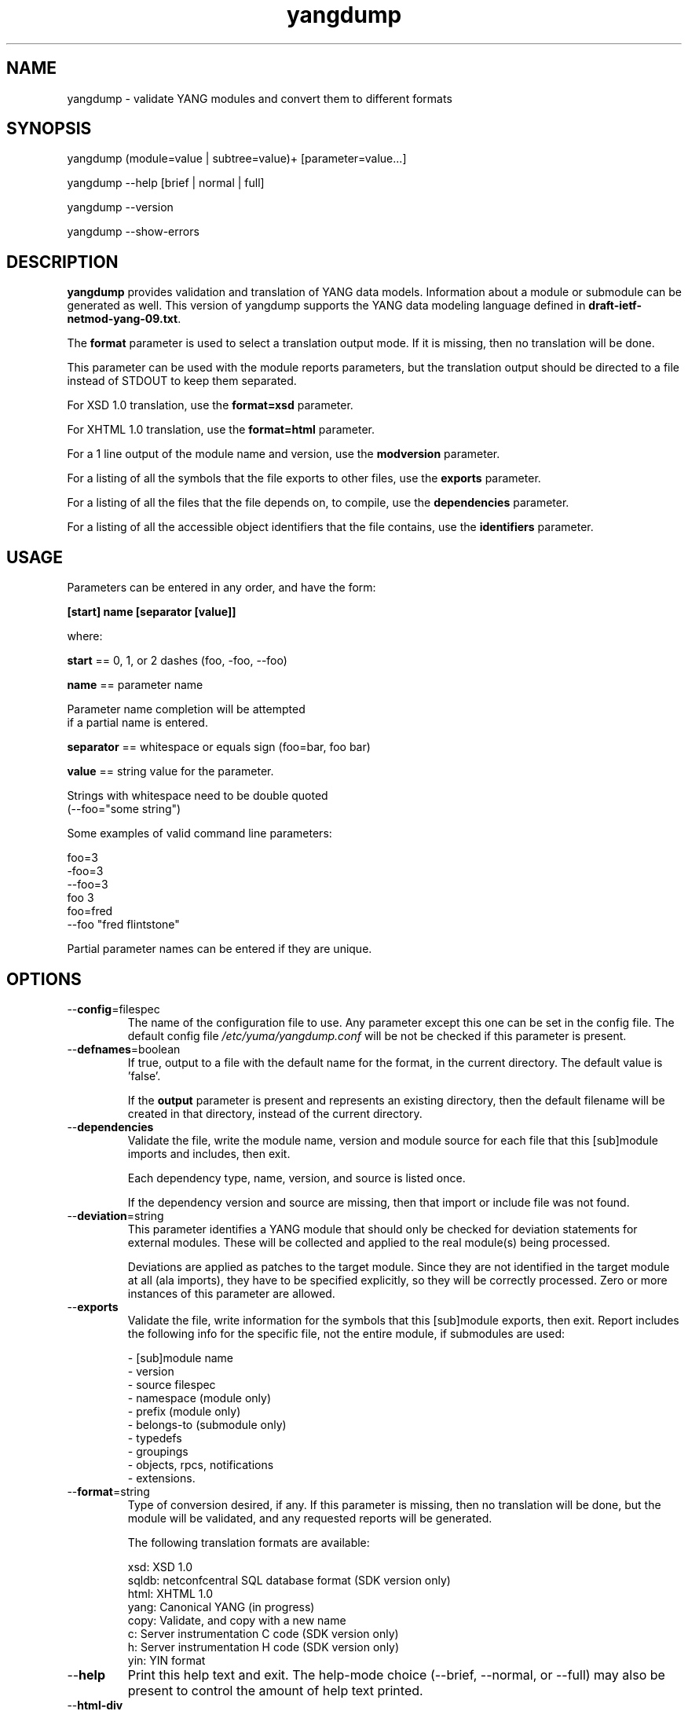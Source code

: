 .\" Process this file with
.\" nroff -e -mandoc foo.1
.\"
.TH yangdump 1 "January 25, 2010" Linux "yangdump 0.10"
.SH NAME
yangdump \- validate YANG modules and convert them to different formats

.SH SYNOPSIS
.nf

   yangdump (module=value | subtree=value)+ [parameter=value...]

   yangdump  --help [brief | normal | full]

   yangdump  --version

   yangdump  --show-errors

.fi
.SH DESCRIPTION
.B yangdump
provides validation and translation of YANG data models.
Information about a module or submodule can be generated as well.
This version of yangdump supports the YANG data modeling language
defined in \fBdraft-ietf-netmod-yang-09.txt\fP.

The \fBformat\fP parameter is used to select a translation output mode.
If it is missing, then no translation will be done.

This parameter can be used with the module reports parameters,
but the translation output should be directed to a file
instead of STDOUT to keep them separated.

For XSD 1.0 translation, use the \fBformat=xsd\fP parameter.

For XHTML 1.0 translation, use the \fBformat=html\fP parameter.
    
For a 1 line output of the module name and version,
use the \fBmodversion\fP parameter.
    
For a listing of all the symbols that the file exports
to other files, use the \fBexports\fP parameter.
    
For a listing of all the files that the file depends on,
to compile, use the \fBdependencies\fP parameter.
    
For a listing of all the accessible object identifiers that
the file contains, use the \fBidentifiers\fP parameter.

.SH USAGE
Parameters can be entered in any order, and have the form:

   \fB[start] name [separator [value]]\fP

where:

    \fBstart\fP == 0, 1, or 2 dashes (foo, -foo, --foo)

    \fBname\fP == parameter name
.nf

         Parameter name completion will be attempted 
         if a partial name is entered.

.fi
    \fBseparator\fP == whitespace or equals sign (foo=bar, foo bar)

    \fBvalue\fP == string value for the parameter.
.nf

         Strings with whitespace need to be double quoted 
         (--foo="some string")

.fi
Some examples of valid command line parameters:
.nf

   foo=3
   -foo=3
   --foo=3
   foo 3
   foo=fred
   --foo "fred flintstone"
.fi

Partial parameter names can be entered if they are unique.

.SH OPTIONS
.IP --\fBconfig\fP=filespec
The name of the configuration file to use.
Any parameter except this one can be set in the config file.
The default config file 
.I /etc/yuma/yangdump.conf
will be not be checked if this parameter is present.
.IP --\fBdefnames\fP=boolean
If true, output to a file with the default name for the format,
in the current directory. The default value is 'false'.

If the \fBoutput\fP parameter is present and represents
an existing directory, then the default filename
will be created in that directory, instead of the
current directory.
.IP --\fBdependencies\fP
Validate the file, write the module name, version 
and module source for each file that this [sub]module
imports and includes, then exit.
        
Each dependency type, name, version, and source
is listed once. 
        
If the dependency version and source are missing,
then that import or include file was not found.
.IP --\fBdeviation\fP=string
 This parameter identifies a YANG module that
should only be checked for deviation statements
for external modules.  These will be collected
and applied to the real module(s) being processed.
       
Deviations are applied as patches to the target module.
Since they are not identified in the target module at
all (ala imports), they have to be specified
explicitly, so they will be correctly processed.
Zero or more instances of this parameter are allowed.
.IP --\fBexports\fP
Validate the file, write information for the symbols
that this [sub]module exports, then exit.  Report
includes the following info for the specific file,
not the entire module, if submodules are used:
.nf

   - [sub]module name
   - version
   - source filespec
   - namespace (module only)
   - prefix (module only)
   - belongs-to (submodule only)
   - typedefs
   - groupings
   - objects, rpcs, notifications
   - extensions.

.fi
.IP --\fBformat\fP=string
Type of conversion desired, if any. If this
parameter is missing, then no translation
will be done, but the module will be validated,
and any requested reports will be generated.

The following translation formats are available:

.nf

   xsd:   XSD 1.0 
   sqldb: netconfcentral SQL database format (SDK version only)
   html:  XHTML 1.0
   yang:  Canonical YANG (in progress)
   copy:  Validate, and copy with a new name
   c:     Server instrumentation C code (SDK version only)
   h:     Server instrumentation H code (SDK version only)
   yin:   YIN format

.fi
.IP --\fBhelp\fP
Print this help text and exit.
The help-mode choice (--brief, --normal, or --full) may also be present
to control the amount of help text printed.
.IP --\fBhtml-div\fP
If HTML translation is requested, then this parameter will
cause the output to be a single <div> element, instead of
an entire HTML file.  This allows the HTML translation
to be easily integrated within more complex WEB pages,
but the proper CSS definitions need to be present for the 
HTML to render properly. 

The default filename extension will be '.div' instead of '.html'
if this parameter is present.  The contents will be well-formed
XHTML 1.0, but without any namespace declarations.
.IP --\fBhtml-toc\fP=string
The HTML Table of Contents output mode.
Ignored unless the \fBformat\fP parameter is
set to \fBhtml\fP.  Default is \fBmenu\fP.

Values:
.nf

   - none: no ToC generated
   - plain: plain list ToC generated
   - menu: drop-down menu ToC generated.

.fi
.IP --\fBidentifiers\fP
Validate the file, write the list of object identifiers,
that this [sub]module contains, then exit.
        
Each accessible object node is listed once,
including all child nodes.  Notifications and
RPC methods are considered top-level objects,
and have object identifiers as well as configuration
and state data..
.IP --\fBindent\fP=number
Number of spaces to indent (0..9) in formatted output.
The default is 3 spaces.
.IP --\fBlog\fP=filespec
Filespec for the log file to use instead of STDOUT.
If this string begins with a '~' character,
then a username is expected to follow or
a directory separator character.  If it begins
with a '$' character, then an environment variable
name is expected to follow.
.IP --\fBlog-append\fP
If present, the log will be appended not over-written.
If not, the log will be over-written.
Only meaningful if the \fBlog\fP parameter is
also present.
.IP --\fBlog-level\fP=enum
Sets the debug logging level for the program.
.IP --\fBmodpath\fP=list
Directory search path for YANG and YIN files.
Overrides the YUMA_MODPATH environment variable.
.IP --\fBmodule\fP=string
YANG or YIN source module name to validate and convert.

If this string represents a filespec, 
ending with the \fB.yang\fP or \fB.yin\fP extension,
then only that file location will be checked.

If this string represents a module name, then
the module search path will be checked for
a file the \fB.yang\fP or \fB.yin\fP extension.

If this string begins with a '~' character,
then a username is expected to follow or
a directory separator character.  If it begins
with a '$' character, then an environment variable
name is expected to follow.
.nf

      ~/some/path ==> <my-home-dir>/some/path

      ~fred/some/path ==> <fred-home-dir>/some/path

      $workdir/some/path ==> <workdir-env-var>/some/path
.fi
.IP --\fBmodversion\fP
Validate the file, write the [sub]module 
name, version and source filespec, then exit.
.IP --\fBobjview\fP=string
Determines how objects are generated in HTML and YANG outputs.
The default mode is the \fBraw\fP view.
XSD output is always \fBcooked\fP, since refined groupings
and locally-scoped definitions are not supported in XSD.
Values:
.nf

   raw -- output includes augment and uses clauses, not the
          expanded results of those clauses.
  
   cooked -- output does not include augment or uses clauses,
            just the objects generated from those clauses.
.fi
.IP --\fBoutput\fP=filespec
Output file name to use. 
Default is STDOUT if none specified and the
\fBdefname\fP parameter is also missing.

If this parameter represents an existing directory,
then the \fBdefnames\fP parameter will be assumed by
default, and the translation output file(s) will be
generated in the specified directory.

If this parameter represents a file name,
then the \fBdefnames\fP parameter will be ignored,
and all translation output will be directed
to the specified file.

If this string begins with a '~' character,
then a username is expected to follow or
a directory separator character.  If it begins
with a '$' character, then an environment variable
name is expected to follow.
.nf

      ~/some/path ==> <my-home-dir>/some/path

      ~fred/some/path ==> <fred-home-dir>/some/path

      $workdir/some/path ==> <workdir-env-var>/some/path

.fi
.IP --\fBshow-errors\fP
If present, list each error or warning 
number and its default message string.
The program will exit after this is done.
.IP --\fBsimurls\fP=boolean
If true, and if HTML translation is requested, then this parameter will
cause the format of URLs within links to be generated
in simplified form, for WEB development engines such
as CherryPy, which support this format.
The default is false.
.nf

   Normal URL format:
     example.html?parm1=foo&parm2=bar#frag

   Simplified URL format:
     example/foo/bar#frag
.fi
.IP --\fBsubdirs\fP=boolean
If false, the file search paths for modules, scripts, and data
files will not include sub-directories if they exist in the
specified path.
      
If true, then these file search paths will include
sub-directories, if present.  Any directory name beginning
with a dot (\fB.\fP) character, or named \fBCVS\fP, will be ignored.
This is the default mode.
.IP --\fBsubtree\fP=string
Path specification of the directory subtree to convert.
All of the YANG and YIN source modules contained in the
specified directory sub-tree will be processed.

If the \fBformat\fP parameter is present, then one file
with the default name will be generated for each
YANG or YIN file found in the sub-tree.
        
Note that symbolic links are not followed
during the directory traversal.  Only real directories
will be searched and regular files will be checked as
modules.  Processing will continue to the next file
if a module contains errors.

If this string begins with a '~' character,
then a username is expected to follow or
a directory separator character.  If it begins
with a '$' character, then an environment variable
name is expected to follow.

This parameter may be present zero or more times.
.nf

      ~/some/path ==> <my-home-dir>/some/path

      ~fred/some/path ==> <fred-home-dir>/some/path

      $workdir/some/path ==> <workdir-env-var>/some/path
.fi
.IP --\fBunified\fP=boolean
If true, then submodules will be processed within
the main module, in a unified report, 
instead of separately, one report for each file.

For translation purposes, this parameter will cause
any sub-modules to be treated as if they were defined in
the main module.  Actual definitions will be generated
instead of an 'include' directive, for each submodule.

If false (the default), then a separate output file is generated for each
input file, so that XSD output and other reports
for a main module will not include information for
submodules.

If this parameter is set to true, then submodules entered
with the \fBmodule\fP parameter will be ignored.
.IP --\fBurlstart\fP=string
If present, then this string will be used to prepend
to HREF links and URLs generated for SQL and HTML
translation.  It is expected to be a URL ending
with a directory path.  The trailing separator '/'
will be added if it is missing.

If not present (the default), then relative URLs,
starting with the file name will be generated instead.

For example, if this parameter is set to
.nf 

  'http://acme.com/public'

.fi
then the URL generated for the 'bar' type on line 53,
in the module FOO (version 2008-01-01) would be:
.nf

  if no-versionnames set:

    'http://acme.com/public/FOO.html#bar.53'  

   OR

  if no-versionnames not set (default):

   'http://acme.com/public/FOO_2008-01-01.html#bar.53' 

.fi
.IP --\fBversion\fP
Print yangdump version string and exit.
.IP --\fBversionnames\fP=boolean
If false, the default filenames will not contain
the module version string.  If true, the [sub]module
name and version string are both used to generate
a default file name, when the \fBdefnames\fP output parameter
is used.  This flag will cause filenames and links
to be generated which do not contain the version string.
The default value is true.
.IP --\fBwarn-idlen\fP=number
 Control whether identifier length warnings will be
generated.  The value zero disables all identifier
length checking.  If non-zero, then a warning will
be generated if an identifier is defined which 
has a length is greater than this amount.
range: 0 | 8 .. 1023.
The default value is 64.
.IP --\fBwarn-linelen\fP=number
Control whether line length warnings will be
generated.  The value zero disables all line length
checking.  If non-zero, then a warning will
be generated if the line length is greater than
this amount.  Tab characters are counted as 8 spaces.
range: 0 | 40 .. 4095.
The default value is 72.
.IP --\fBwarn-off\fP=number
Control whether the specified warning number will be
generated and counted in the warning total for the
module being parsed.
range: 400 .. 899.
This parameter may be entered zero or more times.
.IP --\fBxsd-schemaloc\fP=string
If present, then this string will be used to prepend
to output XSD filenames, when generating schemaLocation
clauses.  It is expected to be a URL ending
with a directory path.  The trailing separator '/'
will be added if it is missing.  This parameter
is also prepended to URLs generated fpr include and import
directives within the XSD. 

If not present (the default), then the schemaLocation
element is not generated during XSD translation.
Relative URLs for include and import directives will
be generated, starting with the file name.

For example, if this parameter is set to
.nf 

  'http://acme.com/public'

.fi
then the schemaLocation XSD for the module FOO 
(version 01-01-2008) would be:
.nf

   if no-versionnames set:

      'http://acme.com/public/FOO.xsd'  

  OR

   if no-versionnames not set (default):

      'http://acme.com/public/FOO_2008-01-01.xsd'
.fi
.IP --\fByuma-home\fP=string
Directory for the yuma project root to use.
If present, this directory location will
override the YUMA_HOME environment variable,
if it is present.  If a zero-length string is
entered, then the YUMA_HOME environment variable
will be ignored.

.SH INPUT FILES
Operations can be performed on one or more files with
the \fBmodule\fP parameter, or an entire directory tree
with the \fBsubtree\fP parameter.  Unless the \fBhelp\fP,
\fBversion\fP, or \fBshow-errors\fP parameters is entered, 
one of these input file parameters is mandatory.
Each of these parameters may be entered multiple times.
The default parameter for yangdump is 'module', so these
commands are wquivalent:
.nf

   yangdump --module=foo

   yangdump foo

.fi
Note that 'foo' must not match another parameter name.
If it does, the module parameter name must be used for that module.
For example,
.nf

   yangdump --module=help

.fi

.SH SEARCH PATH
When a module name is entered as input, or when a
module or submodule name is specified in an import or include
statement within the file, the following search algorithm
is used to find the file:
.nf    

  1) file is in the current directory
  2) YUMA_MODPATH environment var (or set by modpath parameter)
  3) $HOME/modules directory
  4) $YUMA_HOME/modules directory
  5) $YUMA_INSTALL/modules directory OR
     default install module location, '/usr/share/yuma/modules'

.fi
By default, the entire directory tree for all locations
(except step 1) will be searched, not just the specified
directory.  The \fBsubdirs\fP parameter can be used to
prevent sub-directories from being searched.
    
Any directory name beginning with a dot character (\fB.\fP)
will be skipped.  Also, any directory named \fBCVS\fP will
be skipped in directory searches.

.SH OUTPUT MODES
By default, any translation output will be sent to \fBSTDOUT\fP.
    
The \fBoutput\fP parameter can be used to specify the 
full filespec of the output file to use instead.
    
The \fBdefname\fP parameter can be used to generate a default
filename in the current directory for the output.
    
   E.g., the default XSD filename is \fB<name>_<version>.xsd\fP.
    
This is the default mode when \fBsubtree\fP input mode is selected.

.SH ERROR LOGGING
By default, warnings and errors are sent to STDOUT.
    
A log file can be specified instead with the \fBlog\fP' parameter.

Existing log files can be reused with the 'logappend'
parameter, otherwise log files are overwritten.
    
The logging level can be controlled with the \fBlog-level\fP
parameter.

The default log level is 'info'.  The
log-levels are additive:
.nf

     off:    suppress all errors (not recommended!)
             A program return code of '1' indicates some error.
     error:  print errors
     warn:   print warnings
     info:   print generally interesting trace info
     debug:  print general debugging trace info
     debug2: print verbose debugging trace info
     debug3: print very verbose debugging trace info

.fi

.SH ENVIRONMENT
The following optional environment variables can be used
to control module search behavior:

.IP \fBHOME\fP
The user's home directory  (e.g., /home/andy)
.IP \fBYUMA_HOME\fP
The root of the user's Yuma work directory
(e.g., /home/andy/swdev/netconf)
.IP \fBYUMA_INSTALL\fP
The root of the directory that yangdump
is installed on this system (default is, /usr/share/yuma)
.IP \fBYUMA_MODPATH\fP
Colon-separated list of directories to
search for modules and submodules.

(e.g.: './workdir/modules:/home/andy/test-modules')

The \fBmodpath\fP parameter will override this
environment variable, if both are present.

.SH CONFIGURATION FILES
.IP \fByangdump.conf\fP
YANG config file
The default is: \fB/etc/yuma/yangdump.conf\fP
    
An ASCII configuration file format is supported to
store command line parameters. 

The \fBconfig\fP parameter
is used to specify a specific config file, otherwise
the default config file will be checked.
.nf    

   - A hash mark until EOLN is treated as a comment
   - All text is case-sensitive
   - Whitespace within a line is not significant
   - Whitespace to end a line is significant/
     Unless the line starts a multi-line string,
     an escaped EOLN (backslash EOLN) is needed
     to enter a leaf on multiple lines.
   - For parameters that define lists, the key components
     are listed just after the parameter name, without
     any name,  e.g.,
    
            interface eth0 {
              # name = eth0 is not listed inside the braces
              ifMtu 1500
              ifName mySystem
            }

.fi    
A config file can contain any number of parameter
sets for different programs. 

Each program must have its own section, identifies by its name:
.nf    

     # this is a comment
     yangdump {
        log-level debug
        output "~/swdev/testfiles"
     }
    
     netconfd {
        ...
     }

.fi

.SH FILES
The following data files must be present in the module
search path in order for this program to function:
    
  * \fBYANG module library\fP
    default: /usr/share/yuma/modules/
    

.SH DIAGNOSTICS
Internal diagnostics may generate the following
type of message if any bugs are detected at runtime:
  
    [E0]
         filename.c:linenum error-number (error-msg)
    
.SH AUTHOR
Andy Bierman, <andyb at iwl dot com>

.SH SEE ALSO
.BR netconfd (1)
.BR yangcli (1)
.BR yangdiff (1)
